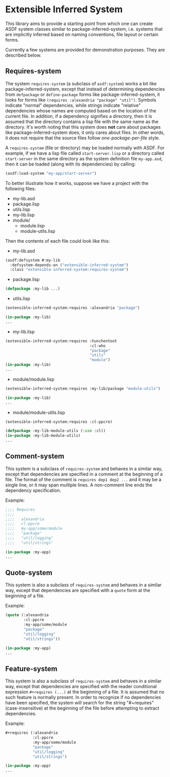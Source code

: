 
* Extensible Inferred System

This library aims to provide a starting point from which one can create ASDF system classes similar to package-inferred-system, i.e. systems that are implicitly inferred based on naming conventions, file layout or certain forms.

Currently a few systems are provided for demonstration purposes. They are described below.

** Requires-system

The system ~requires-system~ (a subclass of ~asdf:system~) works a bit like package-inferred-system, except that instead of determining dependencies from ~defpackage~ or ~define-package~ forms like package-inferred-system, it looks for forms like ~(requires :alexandria "package" "util")~. Symbols indicate "normal" dependencies, while strings indicate "relative" dependencies whose names are computed based on the location of the current file. In addition, if a dependency signifies a directory, then it is assumed that the directory contains a lisp file with the same name as the directory. It's worth noting that this system does *not* care about packages like package-inferred-system does, it only cares about files. In other words, it does not require that the source files follow /one-package-per-file/ style.

A ~requires-system~ (file or directory) may be loaded normally with ASDF. For example, if we have a lisp file called ~start-server.lisp~ or a directory called ~start-server~ in the same directory as the system definition file ~my-app.asd~, then it can be loaded (along with its dependencies) by calling:

#+begin_src lisp :results silent
(asdf:load-system "my-app/start-server")
#+end_src

To better illustrate how it works, suppose we have a project with the following files:

- my-lib.asd
- package.lisp
- utils.lisp
- my-lib.lisp
- module/
  - module.lisp
  - module-utils.lisp

Then the contents of each file could look like this:

- my-lib.asd

#+begin_src lisp :results silent
(asdf:defsystem #:my-lib
  :defsystem-depends-on ("extensible-inferred-system")
  :class "extensible-inferred-system:requires-system")
#+end_src

- package.lisp

#+begin_src lisp :results silent
(defpackage :my-lib ...)
#+end_src

- utils.lisp

#+begin_src lisp :results silent
(extensible-inferred-system:requires :alexandria "package")

(in-package :my-lib)
...
#+end_src

- my-lib.lisp

#+begin_src lisp :results silent
(extensible-inferred-system:requires :hunchentoot
                                     :cl-who
                                     "package"
                                     "utils"
                                     "module")
(in-package :my-lib)
...
#+end_src

- module/module.lisp

#+begin_src lisp :results silent
(extensible-inferred-system:requires :my-lib/package "module-utils")

(in-package :my-lib)
...
#+end_src

- module/module-utils.lisp

#+begin_src lisp :results silent
(extensible-inferred-system:requires :cl-ppcre)

(defpackage :my-lib-module-utils (:use :cl))
(in-package :my-lib-module-utils)
...
#+end_src

** Comment-system

This system is a subclass of ~requires-system~ and behaves in a similar way, except that dependencies are specified in a comment at the beginning of a file. The format of the comment is ~requires dep1 dep2 ...~ and it may be a single line, or it may span multiple lines. A non-comment line ends the dependency specification.

Example:

#+begin_src lisp :results silent
;;;; Requires
;;;;
;;;;   alexandria
;;;;   cl-ppcre
;;;;   my-app/some/module
;;;;   "package"
;;;;   "util/logging"
;;;;   "util/strings"

(in-package :my-app)
...
#+end_src

** Quote-system

This system is also a subclass of ~requires-system~ and behaves in a similar way, except that dependencies are specified with a ~quote~ form at the beginning of a file.

Example:

#+begin_src lisp :results silent
(quote (:alexandria
        :cl-ppcre
        :my-app/some/module
        "package"
        "util/logging"
        "util/strings"))

(in-package :my-app)
...
#+end_src

** Feature-system

This system is also a subclass of ~requires-system~ and behaves in a similar way, except that dependencies are specified with the reader conditional expression ~#+requires (...)~ at the beginning of a file. It is assumed that no such feature is normally present. In order to recognize if no dependencies have been specified, the system will search for the string "#+requires" (case-insensitive) at the beginning of the file before attempting to extract dependencies.

Example:

#+begin_src lisp :results silent
,#+requires (:alexandria
            :cl-ppcre
            :my-app/some/module
            "package"
            "util/logging"
            "util/strings")

(in-package :my-app)
...
#+end_src
